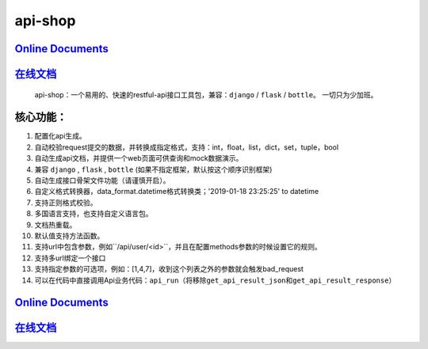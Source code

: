 api-shop
========

`Online Documents <https://pcloth.github.io/api-shop/index.html>`__
-------------------------------------------------------------------

`在线文档 <https://pcloth.github.io/api-shop/index.html>`__
-----------------------------------------------------------
    api-shop：一个易用的、快速的restful-api接口工具包，兼容：\ ``django`` / ``flask`` / ``bottle``\ 。
    ``一切只为少加班。``

**核心功能：**
--------------
1.  配置化api生成。
2.  自动校验request提交的数据，并转换成指定格式，支持：int，float，list，dict，set，tuple，bool
3.  自动生成api文档，并提供一个web页面可供查询和mock数据演示。
4.  兼容 ``django`` , ``flask`` , ``bottle`` (如果不指定框架，默认按这个顺序识别框架)
5.  自动生成接口\ ``骨架文件``\ 功能（请谨慎开启）。
6.  自定义格式转换器，data\_format.datetime格式转换类；'2019-01-18 23:25:25' to datetime
7.  支持正则格式校验。
8.  多国语言支持，也支持自定义语言包。
9.  文档热重载。
10. 默认值支持方法函数。
11. 支持url中包含参数，例如``/api/user/<id>``\ ，并且在配置methods参数的时候设置它的规则。
12. 支持多url绑定一个接口
13. 支持指定参数的可选项，例如：[1,4,7]，收到这个列表之外的参数就会触发bad\_request
14. 可以在代码中直接调用Api业务代码：\ ``api_run``\ （将移除\ ``get_api_result_json``\ 和\ ``get_api_result_response``\ ）

`Online Documents <https://pcloth.github.io/api-shop/index.html>`__
-------------------------------------------------------------------

`在线文档 <https://pcloth.github.io/api-shop/index.html>`__
-----------------------------------------------------------

.. |PyPI| image:: https://img.shields.io/pypi/v/api-shop?logo=api-shop
.. |PyPI - Downloads| image:: https://img.shields.io/pypi/dm/api-shop